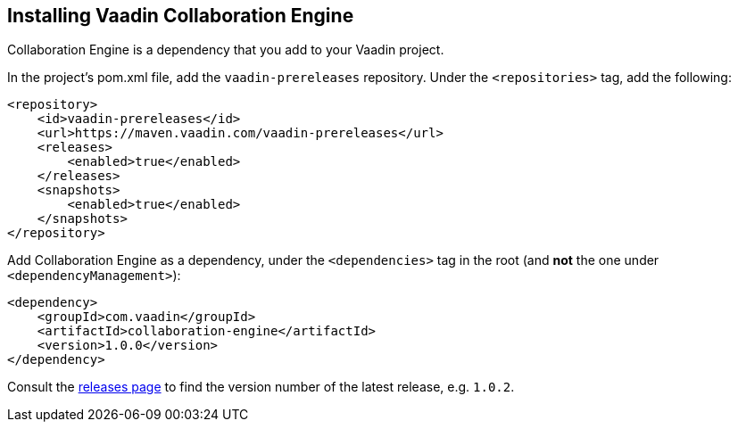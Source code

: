 // This is on purpose not included to documentation with lack of header.

[[ce.install]]
== Installing Vaadin Collaboration Engine
:sectnums:


Collaboration Engine is a dependency that you add to your Vaadin project.

In the project's pom.xml file, add the `vaadin-prereleases` repository. Under the `<repositories>` tag, add the following:

[source, xml]
----
<repository>
    <id>vaadin-prereleases</id>
    <url>https://maven.vaadin.com/vaadin-prereleases</url>
    <releases>
        <enabled>true</enabled>
    </releases>
    <snapshots>
        <enabled>true</enabled>
    </snapshots>
</repository>
----

Add Collaboration Engine as a dependency, under the `<dependencies>` tag in the root (and *not* the one under `<dependencyManagement>`):

[source, xml]
----
<dependency>
    <groupId>com.vaadin</groupId>
    <artifactId>collaboration-engine</artifactId>
    <version>1.0.0</version>
</dependency>
----

Consult the https://github.com/vaadin/collaboration-engine/releases[releases page] to find the version number of the latest release, e.g. `1.0.2`.
